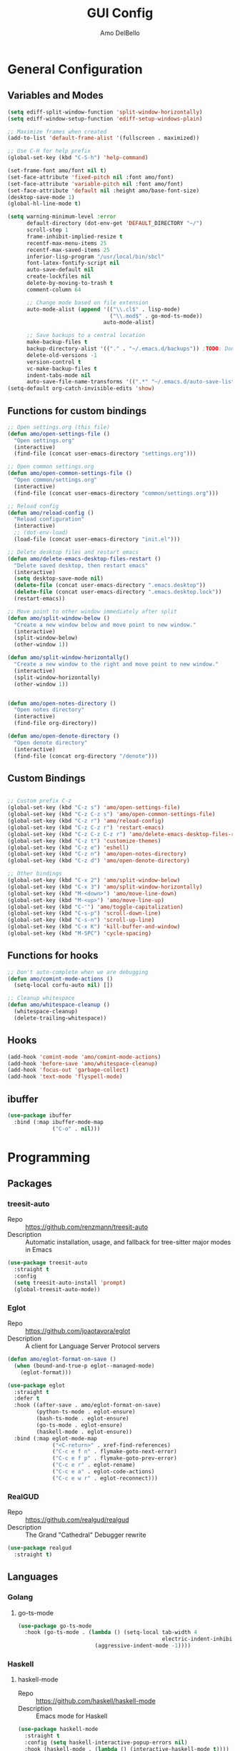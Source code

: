 #+title: GUI Config
#+author: Amo DelBello
#+startup: content

* General Configuration
** Variables and Modes
#+begin_src emacs-lisp
  (setq ediff-split-window-function 'split-window-horizontally)
  (setq ediff-window-setup-function 'ediff-setup-windows-plain)

  ;; Maximize frames when created
  (add-to-list 'default-frame-alist '(fullscreen . maximized))

  ;; Use C-H for help prefix
  (global-set-key (kbd "C-S-h") 'help-command)

  (set-frame-font amo/font nil t)
  (set-face-attribute 'fixed-pitch nil :font amo/font)
  (set-face-attribute 'variable-pitch nil :font amo/font)
  (set-face-attribute 'default nil :height amo/base-font-size)
  (desktop-save-mode 1)
  (global-hl-line-mode t)

  (setq warning-minimum-level :error
        default-directory (dot-env-get 'DEFAULT_DIRECTORY "~/")
        scroll-step 1
        frame-inhibit-implied-resize t
        recentf-max-menu-items 25
        recentf-max-saved-items 25
        inferior-lisp-program "/usr/local/bin/sbcl"
        font-latex-fontify-script nil
        auto-save-default nil
        create-lockfiles nil
        delete-by-moving-to-trash t
        comment-column 64

        ;; Change mode based on file extension
        auto-mode-alist (append '(("\\.cl$" . lisp-mode)
                                  ("\\.mod$" . go-mod-ts-mode))
                                auto-mode-alist)

        ;; Save backups to a central location
        make-backup-files t
        backup-directory-alist '(("." . "~/.emacs.d/backups")) ;TODO: Don't hardcode
        delete-old-versions -1
        version-control t
        vc-make-backup-files t
        indent-tabs-mode nil
        auto-save-file-name-transforms '((".*" "~/.emacs.d/auto-save-list/" t))) ;TODO: Don't hardcode
  (setq-default org-catch-invisible-edits 'show)
    #+end_src
** Functions for custom bindings
#+begin_src emacs-lisp
  ;; Open settings.org (this file)
  (defun amo/open-settings-file ()
    "Open settings.org"
    (interactive)
    (find-file (concat user-emacs-directory "settings.org")))

  ;; Open common settings.org
  (defun amo/open-common-settings-file ()
    "Open common/settings.org"
    (interactive)
    (find-file (concat user-emacs-directory "common/settings.org")))

  ;; Reload config
  (defun amo/reload-config ()
    "Reload configuration"
    (interactive)
    ;; (dot-env-load)
    (load-file (concat user-emacs-directory "init.el")))

  ;; Delete desktop files and restart emacs
  (defun amo/delete-emacs-desktop-files-restart ()
    "Delete saved desktop, then restart emacs"
    (interactive)
    (setq desktop-save-mode nil)
    (delete-file (concat user-emacs-directory ".emacs.desktop"))
    (delete-file (concat user-emacs-directory ".emacs.desktop.lock"))
    (restart-emacs))

  ;; Move point to other window immediately after split
  (defun amo/split-window-below ()
    "Create a new window below and move point to new window."
    (interactive)
    (split-window-below)
    (other-window 1))

  (defun amo/split-window-horizontally()
    "Create a new window to the right and move point to new window."
    (interactive)
    (split-window-horizontally)
    (other-window 1))


  (defun amo/open-notes-directory ()
    "Open notes directory"
    (interactive)
    (find-file org-directory))

  (defun amo/open-denote-directory ()
    "Open denote directory"
    (interactive)
    (find-file (concat org-directory "/denote")))
#+end_src

** Custom Bindings
#+begin_src emacs-lisp

  ;; Custom prefix C-z
  (global-set-key (kbd "C-z s") 'amo/open-settings-file)
  (global-set-key (kbd "C-z C-z s") 'amo/open-common-settings-file)
  (global-set-key (kbd "C-z r") 'amo/reload-config)
  (global-set-key (kbd "C-z C-z r") 'restart-emacs)
  (global-set-key (kbd "C-z C-z C-z r") 'amo/delete-emacs-desktop-files-restart)
  (global-set-key (kbd "C-z t") 'customize-themes)
  (global-set-key (kbd "C-z e") 'eshell)
  (global-set-key (kbd "C-z n") 'amo/open-notes-directory)
  (global-set-key (kbd "C-z d") 'amo/open-denote-directory)

  ;; Other bindings
  (global-set-key (kbd "C-x 2") 'amo/split-window-below)
  (global-set-key (kbd "C-x 3") 'amo/split-window-horizontally)
  (global-set-key (kbd "M-<down>") 'amo/move-line-down)
  (global-set-key (kbd "M-<up>") 'amo/move-line-up)
  (global-set-key (kbd "C-'") 'amo/toggle-capitalization)
  (global-set-key (kbd "C-s-p") 'scroll-down-line)
  (global-set-key (kbd "C-s-n") 'scroll-up-line)
  (global-set-key (kbd "C-x K") 'kill-buffer-and-window)
  (global-set-key (kbd "M-SPC") 'cycle-spacing)

#+end_src

** Functions for hooks
#+begin_src emacs-lisp
  ;; Don't auto-complete when we are debugging
  (defun amo/comint-mode-actions ()
    (setq-local corfu-auto nil) [])

  ;; Cleanup whitespace
  (defun amo/whitespace-cleanup ()
    (whitespace-cleanup)
    (delete-trailing-whitespace))
  #+end_src

** Hooks
#+begin_src emacs-lisp
  (add-hook 'comint-mode 'amo/comint-mode-actions)
  (add-hook 'before-save 'amo/whitespace-cleanup)
  (add-hook 'focus-out 'garbage-collect)
  (add-hook 'text-mode 'flyspell-mode)
  #+end_src

** ibuffer
#+begin_src emacs-lisp
  (use-package ibuffer
    :bind (:map ibuffer-mode-map
                ("C-o" . nil)))
#+end_src
* Programming
** Packages
*** treesit-auto
- Repo :: https://github.com/renzmann/treesit-auto
- Description :: Automatic installation, usage, and fallback for tree-sitter major modes in Emacs
#+begin_src emacs-lisp
  (use-package treesit-auto
    :straight t
    :config
    (setq treesit-auto-install 'prompt)
    (global-treesit-auto-mode))
#+end_src
*** Eglot
- Repo :: https://github.com/joaotavora/eglot
- Description :: A client for Language Server Protocol servers
#+begin_src emacs-lisp
  (defun amo/eglot-format-on-save ()
    (when (bound-and-true-p eglot--managed-mode)
      (eglot-format)))

  (use-package eglot
    :straight t
    :defer t
    :hook ((after-save . amo/eglot-format-on-save)
           (python-ts-mode . eglot-ensure)
           (bash-ts-mode . eglot-ensure)
           (go-ts-mode . eglot-ensure)
           (haskell-mode . eglot-ensure))
    :bind (:map eglot-mode-map
                ("<C-return>" . xref-find-references)
                ("C-c e f n" . flymake-goto-next-error)
                ("C-c e f p" . flymake-goto-prev-error)
                ("C-c e r" . eglot-rename)
                ("C-c e a" . eglot-code-actions)
                ("C-c e w r" . eglot-reconnect)))
#+end_src

*** RealGUD
- Repo :: https://github.com/realgud/realgud
- Description :: The Grand "Cathedral" Debugger rewrite
#+begin_src emacs-lisp
  (use-package realgud
    :straight t)
#+end_src
** Languages
*** Golang
**** go-ts-mode
#+begin_src emacs-lisp
  (use-package go-ts-mode
    :hook (go-ts-mode . (lambda () (setq-local tab-width 4
                                               electric-indent-inhibit t)
                          (aggressive-indent-mode -1))))
#+end_src
*** Haskell
**** haskell-mode
- Repo :: https://github.com/haskell/haskell-mode
- Description :: Emacs mode for Haskell
#+begin_src emacs-lisp
  (use-package haskell-mode
    :straight t
    :config (setq haskell-interactive-popup-errors nil)
    :hook (haskell-mode . (lambda () (interactive-haskell-mode t))))
#+end_src
*** Python
**** interpreter
#+begin_src emacs-lisp
  (when (executable-find "ipython")
    (setq python-shell-interpreter "ipython"))
#+end_src

**** conda
- Repo :: https://github.com/necaris/conda.el
- Description :: Emacs helper library (and minor mode) to work with conda environments
#+begin_src emacs-lisp
  (use-package conda
    :straight t
    :init
    (setq conda-anaconda-home (expand-file-name "~/opt/miniconda3")
          conda-env-home-directory (expand-file-name "~/opt/miniconda3")
          conda-env-autoactivate-mode t)

    (add-hook 'find-file-hook (lambda () (when (bound-and-true-p conda-project-env-path)
                                           (conda-env-activate-for-buffer))))
    (setq-default mode-line-format (cons '(:exec conda-env-current-name) mode-line-format)))
#+end_src
**** pyvenv
- Repo :: https://github.com/jorgenschaefer/pyvenv
- Description :: Python virtual environment interface for Emacs
#+begin_src emacs-lisp
  (use-package pyvenv
    :straight t
    :diminish
    :config
    (setq pyvenv-mode-line-indicator
          '(pyvenv-virtual-env-name ("[venv:" pyvenv-virtual-env-name "] ")))
    (pyvenv-mode +1))
#+end_src

*** Docker
**** dockerfile-mode
- Repo :: https://github.com/spotify/dockerfile-mode
#+begin_src emacs-lisp
  (use-package dockerfile-mode
    :straight t)
#+end_src
**** docker-compose-mode
- Repo :: https://github.com/meqif/docker-compose-mode
#+begin_src emacs-lisp
  (use-package docker-compose-mode
    :straight t)
#+end_src
*** Jinja2
- Repo :: https://github.com/paradoxxxzero/jinja2-mode
- Description :: Jinja2 mode for emacs
#+begin_src emacs-lisp
  (use-package jinja2-mode
    :straight t)
#+end_src
* Version Control
** Magit
- Repo :: https://github.com/magit/magit
- Docs :: https://magit.vc/
- Description :: It's Magit! A Git Porcelain inside Emacs.
#+begin_src emacs-lisp
  (use-package magit
    :straight t
    :bind
    (("C-x g" . magit)))
#+end_src
** magit-todos
- Repo :: https://github.com/alphapapa/magit-todos
- Description :: Show source files' TODOs (and FIXMEs, etc) in Magit status buffer
#+begin_src emacs-lisp
  (use-package magit-todos
    :straight t
    :hook ((magit-mode . magit-todos-mode)))
#+end_src
** git-messenger
- Repo :: https://github.com/emacsorphanage/git-messenger
- Description :: Emacs Port of git-messenger.vim
#+begin_src emacs-lisp
  (use-package git-messenger
    :straight t
    :config (setq git-messenger:show-detail t
                  git-messenger:use-magit-popup t)
    :bind ("C-x m" . git-messenger:popup-message))
#+end_src
** Git time machine
- Repo :: https://github.com/emacsmirror/git-timemachine
- Description :: Walk through git revisions of a file
#+begin_src emacs-lisp
  (use-package git-timemachine
    :straight t)
#+end_src
** diff-hl
- Repo :: https://github.com/dgutov/diff-hl
- Description :: Emacs package for highlighting uncommitted changes
#+begin_src emacs-lisp
  (use-package diff-hl
    :straight t
    :config
    (global-diff-hl-mode)
    :hook
    ((dired-mode . diff-hl-dired-mode)
     (magit-pre-refresh . diff-hl-magit-pre-refresh)
     (magit-post-refresh . diff-hl-magit-post-refresh)))
#+end_src
* Minibuffer & Completion
** consult-projectile
- Repo :: https://github.com/emacsmirror/consult-projectile
- Description :: Consult integration for projectile
#+begin_src emacs-lisp
  (use-package consult-projectile
    :straight t
    :config
    (define-key projectile-command-map (kbd "h") #'consult-projectile)
    (define-key projectile-command-map (kbd "f") #'consult-projectile-find-file)
    (define-key projectile-command-map (kbd "d") #'consult-projectile-find-dir)
    (define-key projectile-command-map (kbd "p") #'consult-projectile-switch-project)
    (define-key projectile-command-map (kbd "b") #'consult-projectile-switch-to-buffer))
#+end_src

** Corfu
- Repo :: https://github.com/minad/corfu
- Description :: corfu.el - COmpletion in Region FUnction
#+begin_src emacs-lisp
  (use-package corfu
    :straight (:files (:defaults "extensions/*"))
    :init
    (global-corfu-mode)
    (corfu-popupinfo-mode 1)
    (corfu-echo-mode 1)
    :custom (setq corfu-quit-at-boundary t)
    :config (setq corfu-auto t
                  corfu-auto-prefix 1
                  corfu-quit-no-match t
                  corfu-popupinfo-delay '(1.0 . 0.5)))

  ;; A few more useful configurations...
  ;; TAB cycle if there are only few candidates
  (setq completion-cycle-threshold 3)

  ;; Enable indentation+completion using the TAB key.
  ;; `completion-at-point' is often bound to M-TAB.
  (setq tab-always-indent 'complete)
#+end_src

* Org Mode
** Org configuration
:PROPERTIES:
:DOCS:     https://orgmode.org/
:DESCRIPTION: A GNU Emacs major mode for keeping notes, authoring documents, computational notebooks, literate programming, maintaining to-do lists, planning projects, and more — in a fast and effective plain text system.
:END:
#+begin_src emacs-lisp
  (use-package org
    :config
    (setq org-directory (dot-env-get 'ORG_DIRECTORY_PATH
                                     (concat user-emacs-directory "org-directory"))
          org-agenda-files (directory-files-recursively org-directory "\\.org$")
          org-notes-file (concat org-directory "/notes.org")
          org-union-file (concat org-directory "/union-notes.org")
          org-lists-file (concat org-directory "/lists.org")
          org-archive-location (concat org-directory "/_archive/%s_archive::"))

    (defun amo/org-mode-hook ()
      (org-indent-mode 1)
      (visual-line-mode 1))

    (defun amo/org-mode-agenda-hook ()
      "For some reason the org-agenda-files var is never set"
      (setq org-agenda-files (directory-files-recursively org-directory "\\.org$")))

    (advice-add
     'org-agenda
     :before
     (lambda (&rest r) (amo/org-mode-agenda-hook)))

    :hook
    (org-mode . amo/org-mode-hook)

    :bind
    (("C-c c" . org-capture)
     ("C-c a" . org-agenda)
     ("C-c h" . consult-org-heading))

    :custom
    (setq org-use-tag-inheritance t)
    (org-hide-emphasis-markers t)
    (org-list-demote-modify-bullet
     '(("-" . "+") ("+" . "*") ("*" . "-")))
    (org-list-allow-alphabetical t)
    (org-M-RET-may-split-line '((default . nil)))
    (org-capture-templates
     '(("n"
        "General Note"
        entry
        (file org-notes-file)
        "** %?\n%T\n%i\n" :empty-lines-after 1 :prepend t)
       ("u"
        "Union Note"
        entry
        (file+headline org-union-file "Meeting Items")
        "** %T %?\n%i\n" :empty-lines-after 1)
       ("e"
        "Emacs Idea"
        checkitem
        (file+headline org-lists-file "Emacs Ideas")
        "[ ] %?" :prepend t)
       ("k"
        "Keyboard Idea"
        checkitem
        (file+headline org-lists-file "Keyboard Ideas")
        "[ ] %?" :prepend t)
       ("r"
        "Interesting Albums"
        item
        (file+headline org-lists-file "Interesting Albums")
        "%?"))))

  (use-package ox-gfm
    :straight t
    :config
    (eval-after-load "org"
      '(require 'ox-gfm nil t)))
#+end_src

** org-superstar-mode
- Repo :: https://github.com/integral-dw/org-superstar-mode
- Description :: Make org-mode stars a little more super
#+begin_src emacs-lisp
  (use-package org-superstar
    :straight t
    :hook
    (org-mode . org-superstar-mode))
#+end_src

* Other Useful Packages
** buffer-move
- Repo :: https://github.com/lukhas/buffer-move
- Description :: Easily swap buffers

:PROPERTIES:
:REPO:     https://github.com/lukhas/buffer-move
:DESCRIPTION: Easily swap buffers
:END:
#+begin_src emacs-lisp
  (use-package buffer-move
    :straight t
    :bind
    (("<C-S-up>" . buf-move-up)
     ("<C-S-down>" . buf-move-down)
     ("<C-S-left>" . buf-move-left)
     ("<C-S-right>" .  buf-move-right)
     :map org-mode-map
     ("<C-S-up>" . buf-move-up)
     ("<C-S-down>" . buf-move-down)
     ("<C-S-left>" . buf-move-left)
     ("<C-S-right>" . buf-move-right)))
#+end_src
** denote
- Repo :: https://github.com/protesilaos/denote
- Docs :: https://protesilaos.com/emacs/denote
- Description :: Simple notes for Emacs with an efficient file-naming scheme
#+begin_src emacs-lisp
  (use-package denote
    :straight t
    :after org
    :config
    (setq denote-directory (dot-env-get 'DENOTE_DIRECTORY (concat org-directory "/denote"))
          denote-date-prompt-use-org-read-date t
          denote-known-keywords nil
          denote-allow-multi-word-keywords t)
    :hook ((dired-mode . denote-dired-mode))
    :bind (("C-c n n" . denote)
           ("C-c n N" . denote-type)
           ("C-c n d" . denote-date)
           ("C-c n z" . denote-signature)
           ("C-c n s" . denote-subdirectory)
           ("C-c n t" . denote-template)
           ("C-c n i" . denote-link)
           ("C-c n I" . denote-add-links)
           ("C-c n b" . denote-backlinks)
           ("C-c n f f" . denote-find-link)
           ("C-c n f b" . denote-find-backlink)
           ("C-c n k a" . denote-keywords-add)
           ("C-c n k k" . denote-keywords-remove)
           ("C-c n r" . denote-rename-file)
           ("C-c n R" . denote-rename-file-using-front-matter)
           :map dired-mode-map
           ("C-c C-d C-i . denote-link-dired-marked-notes")
           ("C-c C-d C-r . denote-dired-rename-marked-files")
           ("C-c C-d C-R . denote-dired-rename-marked-files-using-front-matter")))
#+end_src
** exec-path-from-shell
- Repo :: https://github.com/purcell/exec-path-from-shell
- Description :: Make Emacs use the $PATH set up by the user's shell
#+begin_src emacs-lisp
  (when (memq window-system '(mac ns x)) ;; Linux
    (use-package exec-path-from-shell
      :straight t
      :config
      (exec-path-from-shell-initialize)))
#+end_src
** Eyebrowse
- Repo :: https://depp.brause.cc/eyebrowse/
- Description :: A simple-minded way of managing window configs in Emacs
#+begin_src emacs-lisp
  (use-package eyebrowse
    :straight t
    :config
    (setq eyebrowse-new-workspace (lambda () (dashboard-open)))
    (eyebrowse-mode))
#+end_src
** gptel
- Repo :: https://github.com/karthink/gptel
- Description :: A no-frills ChatGPT client for Emacs
#+begin_src emacs-lisp
  (use-package gptel
    :straight t
    :config
    (setq gptel-api-key (dot-env-get 'GPTEL_API_KEY)
          gptel-default-mode #'org-mode)
    :bind (("C-c g" . gptel)))
#+end_src

** helpful
- Repo :: https://github.com/Wilfred/helpful
- Description :: A better Emacs *help* buffer
#+begin_src emacs-lisp
  (use-package helpful
    :straight t
    :bind (("C-S-h f" . helpful-callable)
           ("C-S-h v" . helpful-variable)
           ("C-S-h o" . helpful-symbol)
           ("C-S-h k" . helpful-key)
           ("C-S-h x" . helpful-command)
           ("C-S-h d" . helpful-at-point)
           ("C-S-h F" . helpful-function)))
#+end_src
** ibuffer-projectile
- Repo :: https://github.com/purcell/ibuffer-projectile
- Description :: Group buffers in Emacs ibuffer-mode by their projectile root directory
#+begin_src emacs-lisp
  (use-package ibuffer-projectile
    :straight t
    :after projectile
    :config (setq ibuffer-show-empty-filter-groups nil)
    :hook ((ibuffer . (lambda ()
                        (ibuffer-projectile-set-filter-groups)
                        (unless (eq ibuffer-sorting-mode 'alphabetic)
                          (ibuffer-do-sort-by-alphabetic))))
           (ibuffer-mode . (lambda ()
                             (ibuffer-auto-mode 1)
                             (ibuffer-switch-to-saved-filter-groups "default"))))
    :bind (("C-x C-b" . ibuffer)))
#+end_src

** markdown-mode
- Repo :: https://github.com/jrblevin/markdown-mode
- Description :: Emacs Markdown Mode
#+begin_src emacs-lisp
  (use-package markdown-mode
    :straight t
    :mode ("README\\.md\\'" . gfm-mode)
    :init (setq markdown-command "multimarkdown"))
#+end_src
** package-lint
- Repo :: https://github.com/purcell/package-lint
- Description :: A linting library for elisp package metadata
#+begin_src emacs-lisp
  (use-package package-lint
    :straight t)
#+end_src
** Popper
- Repo :: https://github.com/karthink/popper
- Description :: Emacs minor-mode to summon and dismiss buffers easily
#+begin_src emacs-lisp
  (use-package popper
    :straight t
    :bind (("s-3" . popper-toggle)
           ("s-4" . popper-cycle)
           ("s-5" . popper-toggle-type))
    :init
    (setq popper-reference-buffers
          '("\\*format-all-errors\\*"
            "\\*cider-error\\*"
            "\\*cider-scratch\\*"
            "\\*Messages\\*"
            "\\*helpful"
            "\\*Warnings\\*"
            "\\*Compile-Log\\*"
            "\\*Completions\\*"
            "\\*Backtrace\\*"
            "\\*TeX Help\\*"
            "Output\\*$"
            "\\*Async Shell Command\\*"
            "\\*eldoc\\*"
            "^pop-"
            help-mode
            compilation-mode)
          popper-mode-line ""

          ;; Make popper buffers 1/2 window height
          popper-window-height (lambda (win)
                                 (fit-window-to-buffer
                                  win
                                  (floor (frame-height) 2))))
    (popper-mode +1)
    (popper-echo-mode +1)
    (defun amo/add-popper-status-to-modeline ()
      "If buffer is a popper-type buffer, display POP in the modeline,
    in a doom-modeline friendly way"
      (if (popper-display-control-p (buffer-name))
          (add-to-list 'mode-line-misc-info "POP")
        (setq mode-line-misc-info (remove "POP" mode-line-misc-info))))
    (add-hook 'buffer-list-update-hook 'amo/add-popper-status-to-modeline))
#+end_src
** Projectile
- Repo :: https://github.com/bbatsov/projectile
- Docs :: https://docs.projectile.mx/projectile/index.html
- Description :: Project navigation and management library for Emacs
#+begin_src emacs-lisp
  (use-package projectile
    :straight t
    :config
    (projectile-global-mode)
    (setq projectile-indexing-method 'alien
          projectile-ignored-projects '("~/"))
    :bind (("s-p" . projectile-command-map)
           ("C-c p" . projectile-command-map)))
#+end_src
** rainbow-delimiters
- Repo :: https://github.com/Fanael/rainbow-delimiters
- Description :: A "rainbow parentheses"-like mode which highlights delimiters
#+begin_src emacs-lisp
  (use-package rainbow-delimiters
    :straight t
    :hook (prog-mode . rainbow-delimiters-mode))
#+end_src
** Transpose Frame
- Docs :: https://www.emacswiki.org/emacs/TransposeFrame
- Description :: Interactive functions to transpose window arrangement in current frame
#+begin_src emacs-lisp
  (use-package transpose-frame
    :straight t
    :bind (("C->" . transpose-frame)))
#+end_src
** YASnippet
- Repo :: https://github.com/joaotavora/yasnippet
- Description :: A template system for Emacs
#+begin_src emacs-lisp
  (use-package yasnippet
    :straight t
    :hook ((python-ts-mode . (lambda () (yas-activate-extra-mode 'python-mode))))
    :config
    (yas-global-mode)
    (setq yas-snippet-dirs
          '("~/.emacs.d/snippets")) ;TODO: Don't hardcode
    (use-package yasnippet-snippets
      :straight t))
#+end_src

* Appearance
** Dashboard
- Repo :: https://github.com/emacs-dashboard/emacs-dashboard
- Description :: An extensible emacs dashboard
#+begin_src emacs-lisp
  (use-package dashboard
    :straight t
    :after nerd-icons
    :config
    (setq dashboard-center-content t
          dashboard-banner-logo-title "No! The beard stays. You go."
          dashboard-startup-banner 'logo
          dashboard-items '((projects . 10)
                            (recents  . 10)
                            (bookmarks . 5))
          dashboard-display-icons-p t
          dashboard-icon-type 'nerd-icons
          dashboard-set-file-icons t
          dashboard-set-footer nil)
    (dashboard-open))
#+end_src
** Doom Modeline
- Repo :: https://github.com/seagle0128/doom-modeline
- Description :: A fancy and fast mode-line inspired by minimalism design
#+begin_src emacs-lisp
  (straight-use-package '(f :type git :host github :repo "rejeep/f.el"))
  (use-package doom-modeline
    :straight t
    :after f
    :init (doom-modeline-mode 1)
    :config
    (setq doom-modeline-minor-modes t
          doom-modeline-vcs-max-length 40
          doom-modeline-buffer-encoding t))
#+end_src

** Ef Themes
- Repo :: https://github.com/protesilaos/ef-themes
- Description :: Colourful and legible themes for GNU Emacs
#+begin_src emacs-lisp
  (use-package ef-themes
    :straight t)
#+end_src

** Modus Themes
- Repo :: https://github.com/protesilaos/modus-themes
- Description :: Highly accessible themes for GNU Emacs
#+begin_src emacs-lisp
  (use-package modus-themes
    :straight t)
#+end_src

** nerd-icons-corfu
- Repo :: https://github.com/LuigiPiucco/nerd-icons-corfu
- Description :: Icons for corfu via nerd-icons
#+begin_src emacs-lisp
  (use-package nerd-icons-corfu
    :straight t)
#+end_src
